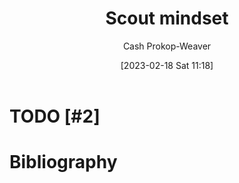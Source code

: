 :PROPERTIES:
:ID:       17a6fce5-cfd8-4d26-aa95-4d0b30f799f8
:LAST_MODIFIED: [2023-09-06 Wed 08:04]
:END:
#+title: Scout mindset
#+hugo_custom_front_matter: :slug "17a6fce5-cfd8-4d26-aa95-4d0b30f799f8"
#+author: Cash Prokop-Weaver
#+date: [2023-02-18 Sat 11:18]
#+filetags: :hastodo:concept:
* TODO [#2]
* TODO [#2] Flashcards :noexport:
* Bibliography
#+print_bibliography:
